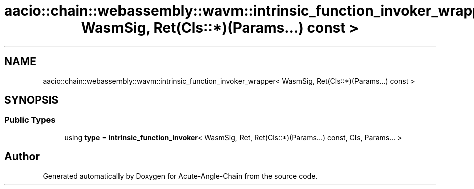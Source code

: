 .TH "aacio::chain::webassembly::wavm::intrinsic_function_invoker_wrapper< WasmSig, Ret(Cls::*)(Params...) const >" 3 "Sun Jun 3 2018" "Acute-Angle-Chain" \" -*- nroff -*-
.ad l
.nh
.SH NAME
aacio::chain::webassembly::wavm::intrinsic_function_invoker_wrapper< WasmSig, Ret(Cls::*)(Params...) const >
.SH SYNOPSIS
.br
.PP
.SS "Public Types"

.in +1c
.ti -1c
.RI "using \fBtype\fP = \fBintrinsic_function_invoker\fP< WasmSig, Ret, Ret(Cls::*)(Params\&.\&.\&.) const, Cls, Params\&.\&.\&. >"
.br
.in -1c

.SH "Author"
.PP 
Generated automatically by Doxygen for Acute-Angle-Chain from the source code\&.
